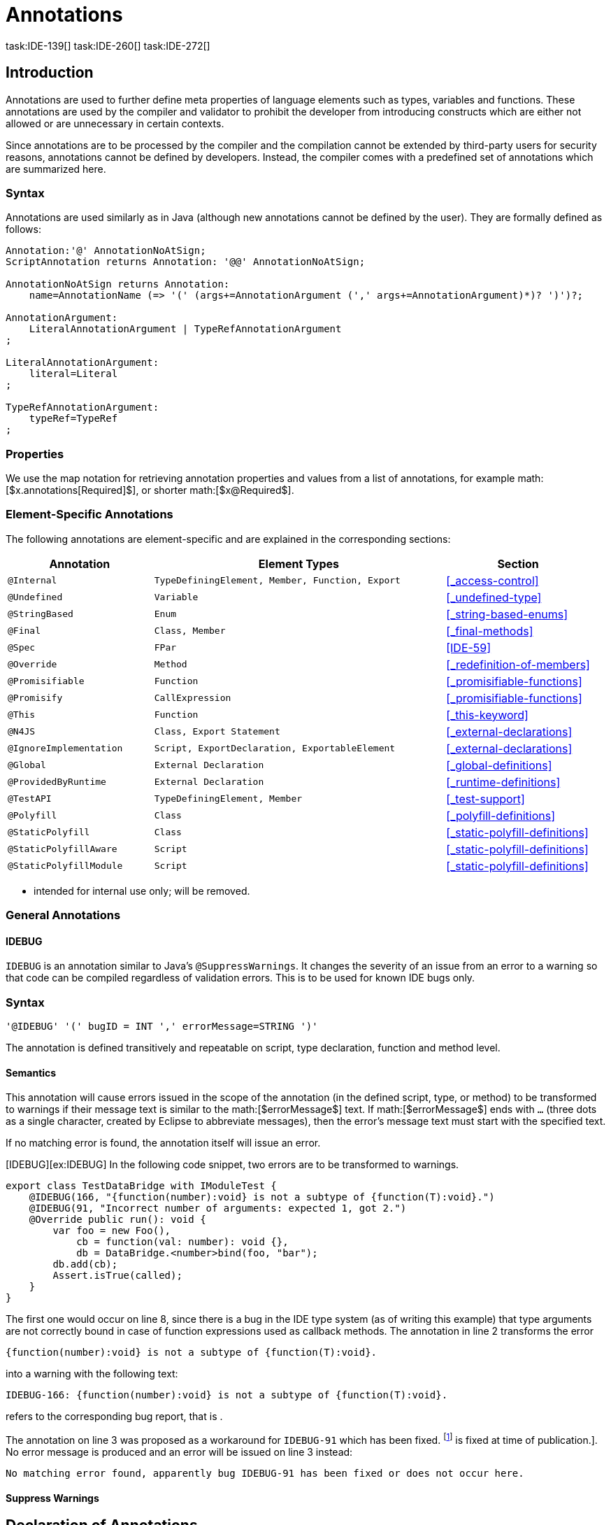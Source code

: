 = Annotations
task:IDE-139[] task:IDE-260[] task:IDE-272[]
////
Copyright (c) 2016 NumberFour AG.
All rights reserved. This program and the accompanying materials
are made available under the terms of the Eclipse Public License v1.0
which accompanies this distribution, and is available at
http://www.eclipse.org/legal/epl-v10.html

Contributors:
  NumberFour AG - Initial API and implementation
////

== Introduction

Annotations are used to further define meta properties of language
elements such as types, variables and functions. These annotations are
used by the compiler and validator to prohibit the developer from
introducing constructs which are either not allowed or are unnecessary
in certain contexts.

Since annotations are to be processed by the compiler and the
compilation cannot be extended by third-party users for security
reasons, annotations cannot be defined by developers. Instead, the
compiler comes with a predefined set of annotations which are summarized
here.

=== Syntax

Annotations are used similarly as in Java (although new annotations
cannot be defined by the user). They are formally defined as follows:

[source,n4js]
----
Annotation:'@' AnnotationNoAtSign;
ScriptAnnotation returns Annotation: '@@' AnnotationNoAtSign;

AnnotationNoAtSign returns Annotation:
    name=AnnotationName (=> '(' (args+=AnnotationArgument (',' args+=AnnotationArgument)*)? ')')?;

AnnotationArgument:
    LiteralAnnotationArgument | TypeRefAnnotationArgument
;

LiteralAnnotationArgument:
    literal=Literal
;

TypeRefAnnotationArgument:
    typeRef=TypeRef
;
----

=== Properties


We use the map notation for retrieving annotation properties and values
from a list of annotations, for example
math:[$x.annotations[Required]$], or shorter
math:[$x@Required$].

=== Element-Specific Annotations

The following annotations are element-specific and are explained in the
corresponding sections:

// TODO: Check if this table is correct

[cols="1m,2m,1"]
|===
|Annotation ^| Element Types | Section

|@Internal              |TypeDefiningElement, Member, Function, Export |<<_access-control>>
|@Undefined             |Variable                                      |<<_undefined-type>>
|@StringBased           |Enum                                          |<<_string-based-enums>>
|@Final                 |Class, Member                                 |<<_final-methods>>
|@Spec                  |FPar                                          |<<IDE-59>>
|@Override              |Method                                        |<<_redefinition-of-members>>
|@Promisifiable         |Function                                      |<<_promisifiable-functions>>
|@Promisify             |CallExpression                                |<<_promisifiable-functions>>
|@This                  |Function                                      |<<_this-keyword>>
|@N4JS                  |Class, Export Statement                       |<<_external-declarations>>
|@IgnoreImplementation  |Script, ExportDeclaration, ExportableElement  |<<_external-declarations>>
|@Global                |External Declaration                          |<<_global-definitions>>
|@ProvidedByRuntime     |External Declaration                          |<<_runtime-definitions>>
|@TestAPI               |TypeDefiningElement, Member                   |<<_test-support>>
|@Polyfill              |Class                                         |<<_polyfill-definitions>>
|@StaticPolyfill        |Class                                         |<<_static-polyfill-definitions>>
|@StaticPolyfillAware   |Script                                        |<<_static-polyfill-definitions>>
|@StaticPolyfillModule  |Script                                        |<<_static-polyfill-definitions>>
|@Transient             |Field
|===


* intended for internal use only; will be removed.

=== General Annotations


==== IDEBUG

`IDEBUG` is an annotation similar to Java’s `@SuppressWarnings`. It changes the severity of an issue
from an error to a warning so that code can be compiled regardless of
validation errors. This is to be used for known IDE bugs only.

=== Syntax [[idebug-syntax]]

[source]
----
'@IDEBUG' '(' bugID = INT ',' errorMessage=STRING ')'
----

The annotation is defined transitively and repeatable on script, type
declaration, function and method level.

==== Semantics

This annotation will cause errors issued in the scope of the annotation
(in the defined script, type, or method) to be transformed to warnings
if their message text is similar to the math:[$errorMessage$] text.
If math:[$errorMessage$] ends with `…` (three dots as a single
character, created by Eclipse to abbreviate messages), then the error’s
message text must start with the specified text.

If no matching error is found, the annotation itself will issue an
error.

[IDEBUG][ex:IDEBUG] In the following code snippet, two errors are to be
transformed to warnings.

[source]
----
export class TestDataBridge with IModuleTest {
    @IDEBUG(166, "{function(number):void} is not a subtype of {function(T):void}.")
    @IDEBUG(91, "Incorrect number of arguments: expected 1, got 2.")
    @Override public run(): void {
        var foo = new Foo(),
            cb = function(val: number): void {},
            db = DataBridge.<number>bind(foo, "bar");
        db.add(cb);
        Assert.isTrue(called);
    }
}
----

The first one would occur on line 8, since there is a bug in the IDE
type system (as of writing this example) that type arguments are not
correctly bound in case of function expressions used as callback
methods. The annotation in line 2 transforms the error

[source]
----
{function(number):void} is not a subtype of {function(T):void}.
----

into a warning with the following text:

[source]
----
IDEBUG-166: {function(number):void} is not a subtype of {function(T):void}.
----

refers to the corresponding bug report, that is .

The annotation on line 3 was proposed as a workaround for `IDEBUG-91` which has
been fixed. footnote:[Hopefully IDEBUG-166 task:IDEBUG-166[] is fixed at time of publication.]. No error message is produced and an error will be issued on line 3 instead:

[source]
----
No matching error found, apparently bug IDEBUG-91 has been fixed or does not occur here.
----

==== Suppress Warnings
//\version{0.5}{This is not part of version 0.3}

== Declaration of Annotations

//TODO: fix
//version{>0.5}{not implemented in version 0.3} task:IDE-139[]
